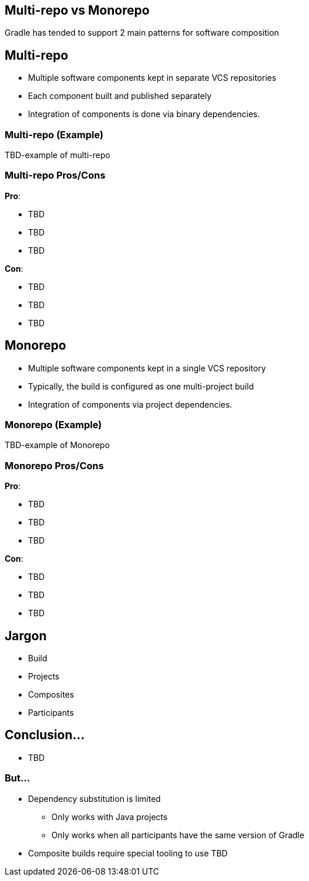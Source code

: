 == Multi-repo vs Monorepo

Gradle has tended to support 2 main patterns for software composition

== Multi-repo

* Multiple software components kept in separate VCS repositories
* Each component built and published separately
* Integration of components is done via binary dependencies.

=== Multi-repo (Example)

TBD-example of multi-repo

=== Multi-repo Pros/Cons

*Pro*:

* TBD
* TBD
* TBD

*Con*:

* TBD
* TBD
* TBD

== Monorepo

* Multiple software components kept in a single VCS repository
* Typically, the build is configured as one multi-project build
* Integration of components via project dependencies.

=== Monorepo (Example)

TBD-example of Monorepo

=== Monorepo Pros/Cons

*Pro*:

* TBD
* TBD
* TBD

*Con*:

* TBD
* TBD
* TBD

== Jargon

* Build
* Projects
* Composites
* Participants

== Conclusion...

* TBD

=== But...

* Dependency substitution is limited 
   - Only works with Java projects
   - Only works when all participants have the same version of Gradle
* Composite builds require special tooling to use TBD
